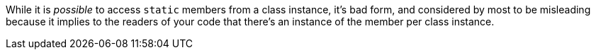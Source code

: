 While it is _possible_ to access `+static+` members from a class instance, it's bad form, and considered by most to be misleading because it implies to the readers of your code that there's an instance of the member per class instance.
